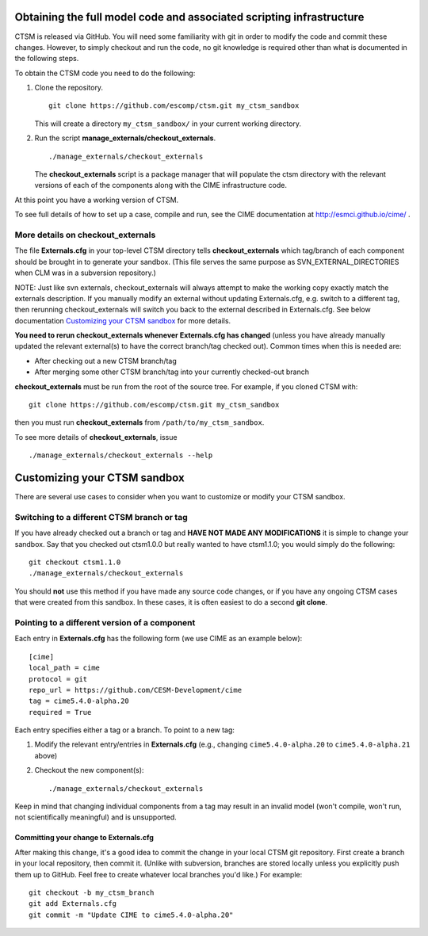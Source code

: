 Obtaining the full model code and associated scripting infrastructure
=====================================================================

CTSM is released via GitHub. You will need some familiarity with git in order
to modify the code and commit these changes. However, to simply checkout and run the
code, no git knowledge is required other than what is documented in the following steps.

To obtain the CTSM code you need to do the following:

#. Clone the repository. ::

      git clone https://github.com/escomp/ctsm.git my_ctsm_sandbox

   This will create a directory ``my_ctsm_sandbox/`` in your current working directory.

#. Run the script **manage_externals/checkout_externals**. ::

      ./manage_externals/checkout_externals

   The **checkout_externals** script is a package manager that will
   populate the ctsm directory with the relevant versions of each of the
   components along with the CIME infrastructure code.

At this point you have a working version of CTSM.

To see full details of how to set up a case, compile and run, see the CIME documentation at http://esmci.github.io/cime/ .

More details on checkout_externals
----------------------------------

The file **Externals.cfg** in your top-level CTSM directory tells
**checkout_externals** which tag/branch of each component should be
brought in to generate your sandbox. (This file serves the same purpose
as SVN_EXTERNAL_DIRECTORIES when CLM was in a subversion repository.)

NOTE: Just like svn externals, checkout_externals will always attempt
to make the working copy exactly match the externals description. If
you manually modify an external without updating Externals.cfg, e.g. switch
to a different tag, then rerunning checkout_externals will switch you
back to the external described in Externals.cfg. See below
documentation `Customizing your CTSM sandbox`_ for more details.

**You need to rerun checkout_externals whenever Externals.cfg has
changed** (unless you have already manually updated the relevant
external(s) to have the correct branch/tag checked out). Common times
when this is needed are:

* After checking out a new CTSM branch/tag

* After merging some other CTSM branch/tag into your currently
  checked-out branch

**checkout_externals** must be run from the root of the source
tree. For example, if you cloned CTSM with::

  git clone https://github.com/escomp/ctsm.git my_ctsm_sandbox

then you must run **checkout_externals** from
``/path/to/my_ctsm_sandbox``.

To see more details of **checkout_externals**, issue ::

  ./manage_externals/checkout_externals --help

Customizing your CTSM sandbox
=============================

There are several use cases to consider when you want to customize or modify your CTSM sandbox.

Switching to a different CTSM branch or tag
-------------------------------------------

If you have already checked out a branch or tag and **HAVE NOT MADE ANY
MODIFICATIONS** it is simple to change your sandbox. Say that you
checked out ctsm1.0.0 but really wanted to have ctsm1.1.0;
you would simply do the following::

  git checkout ctsm1.1.0
  ./manage_externals/checkout_externals

You should **not** use this method if you have made any source code
changes, or if you have any ongoing CTSM cases that were created from
this sandbox. In these cases, it is often easiest to do a second **git
clone**.

Pointing to a different version of a component
----------------------------------------------

Each entry in **Externals.cfg** has the following form (we use CIME as an
example below)::

  [cime]
  local_path = cime
  protocol = git
  repo_url = https://github.com/CESM-Development/cime
  tag = cime5.4.0-alpha.20
  required = True

Each entry specifies either a tag or a branch. To point to a new tag:

#. Modify the relevant entry/entries in **Externals.cfg** (e.g., changing
   ``cime5.4.0-alpha.20`` to ``cime5.4.0-alpha.21`` above)

#. Checkout the new component(s)::

     ./manage_externals/checkout_externals

Keep in mind that changing individual components from a tag may result
in an invalid model (won't compile, won't run, not scientifically
meaningful) and is unsupported.

Committing your change to Externals.cfg
~~~~~~~~~~~~~~~~~~~~~~~~~~~~~~~~~~~~~~~

After making this change, it's a good idea to commit the change in your
local CTSM git repository. First create a branch in your local
repository, then commit it. (Unlike with subversion, branches are stored
locally unless you explicitly push them up to GitHub. Feel free to
create whatever local branches you'd like.) For example::

  git checkout -b my_ctsm_branch
  git add Externals.cfg
  git commit -m "Update CIME to cime5.4.0-alpha.20"

